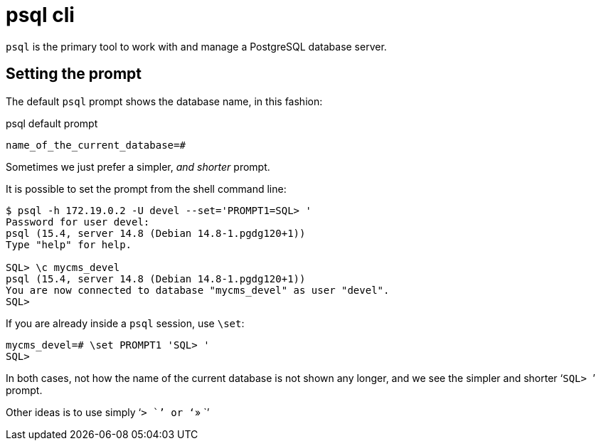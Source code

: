 = psql cli
:page-subtitle: PostgreSQL
:page-tags: psql postgres postgresql command-line cli

`psql` is the primary tool to work with and manage a PostgreSQL database server.

== Setting the prompt

The default `psql` prompt shows the database name, in this fashion:

.psql default prompt
[source,text]
----
name_of_the_current_database=#
----

Sometimes we just prefer a simpler, _and shorter_ prompt.

It is possible to set the prompt from the shell command line:

[source,text]
----
$ psql -h 172.19.0.2 -U devel --set='PROMPT1=SQL> '
Password for user devel:
psql (15.4, server 14.8 (Debian 14.8-1.pgdg120+1))
Type "help" for help.

SQL> \c mycms_devel
psql (15.4, server 14.8 (Debian 14.8-1.pgdg120+1))
You are now connected to database "mycms_devel" as user "devel".
SQL>
----

If you are already inside a `psql` session, use `\set`:

[source,text]
----
mycms_devel=# \set PROMPT1 'SQL> '
SQL>
----

In both cases, not how the name of the current database is not shown any longer, and we see the simpler and shorter ‘``SQL> ``’ prompt.

Other ideas is to use simply ‘`> `’ or ‘`» `’
